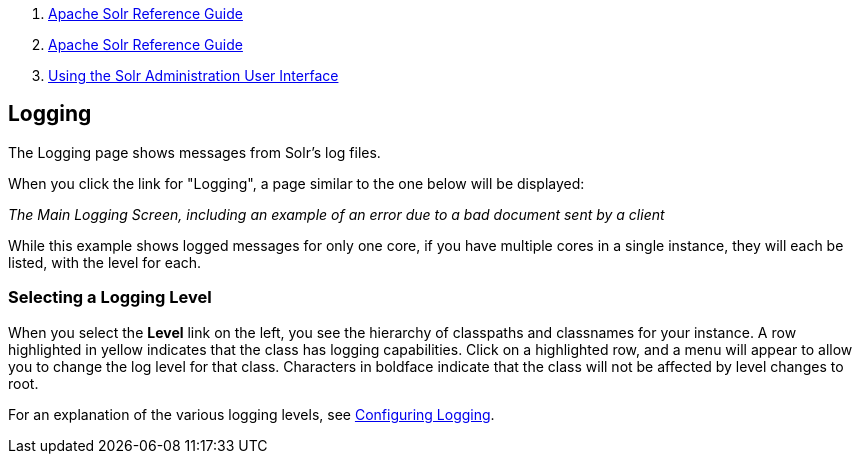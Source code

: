 1.  link:index.html[Apache Solr Reference Guide]
2.  link:Apache-Solr-Reference-Guide.html[Apache Solr Reference Guide]
3.  link:Using-the-Solr-Administration-User-Interface.html[Using the Solr Administration User Interface]

Logging
-------

The Logging page shows messages from Solr's log files.

When you click the link for "Logging", a page similar to the one below will be displayed:

_The Main Logging Screen, including an example of an error due to a bad document sent by a client_

While this example shows logged messages for only one core, if you have multiple cores in a single instance, they will each be listed, with the level for each.

[[Logging-SelectingaLoggingLevel]]
Selecting a Logging Level
~~~~~~~~~~~~~~~~~~~~~~~~~

When you select the *Level* link on the left, you see the hierarchy of classpaths and classnames for your instance. A row highlighted in yellow indicates that the class has logging capabilities. Click on a highlighted row, and a menu will appear to allow you to change the log level for that class. Characters in boldface indicate that the class will not be affected by level changes to root.

For an explanation of the various logging levels, see link:Configuring-Logging.html[Configuring Logging].
